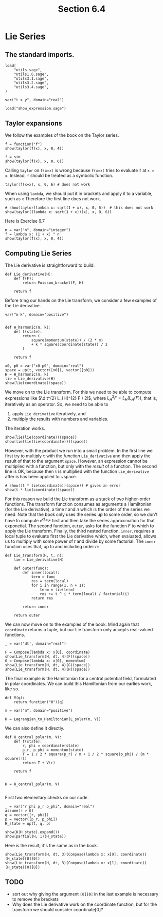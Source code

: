 #+TITLE: Section 6.4
#+AUTHOR: Nicky

#+OPTIONS: toc:nil author:nil date:nil title:t

#+LATEX_CLASS: subfiles
#+LATEX_CLASS_OPTIONS: [sicm_sagemath]

#+PROPERTY: header-args:sage :session section64 :eval never-export :exports code :results none :tangle ../sage/section6.4.sage :dir ../sage/

#+begin_src emacs-lisp :exports results :results none :eval export
  (make-variable-buffer-local 'org-latex-title-command)
  ; (setq org-latex-title-command (concat "\\chapter{%t}\n"))
#+end_src


* Lie Series


** The standard imports.
#+ATTR_LATEX: :options label=section3.5.sage
#+begin_src sage :tangle ../sage/utils6.4.sage
load(
    "utils.sage",
    "utils1.6.sage",
    "utils3.1.sage",
    "utils3.2.sage",
    "utils3.4.sage",
)

var("t x y", domain="real")
#+end_src



#+ATTR_LATEX: :options label=don't tangle
#+begin_src sage :exports code  :tangle no
load("show_expression.sage")
#+end_src

** Taylor expansions

We follow the examples of the book on the Taylor series.

#+begin_src sage :exports both :results replace latex
f = function("f")
show(taylor(f(x), x, 0, 4))
#+end_src

#+RESULTS:
#+begin_export latex
\begin{dmath*}
\frac{1}{24} \, x^{4} \mathrm{D}_{0, 0, 0, 0}\left(f\right)\left(0\right) + \frac{1}{6} \, x^{3} \mathrm{D}_{0, 0, 0}\left(f\right)\left(0\right) + \frac{1}{2} \, x^{2} \mathrm{D}_{0, 0}\left(f\right)\left(0\right) + x \mathrm{D}_{0}\left(f\right)\left(0\right) + f\left(0\right)
\end{dmath*}
#+end_export


#+begin_src sage :exports both :results replace latex
f = sin
show(taylor(f(x), x, 0, 6))
#+end_src

#+RESULTS:
#+begin_export latex
\begin{dmath*}
\frac{1}{120} \, x^{5} - \frac{1}{6} \, x^{3} + x
\end{dmath*}
#+end_export

Calling ~taylor~ on ~f(x=x)~ is wrong because ~f(x=x)~ tries to evaluate ~f~ at ~x = x~. Instead, ~f~ should be treated as a symbolic function.
#+begin_src sage :exports code :tangle no
taylor(f(x=x), x, 0, 6) # does not work
#+end_src

When using ~lambda~, we should put it in brackets and apply it to a variable, such as ~x~
Therefore the first line does not work.
#+begin_src sage :exports both :results replace latex
# show(taylor(lambda x: sqrt(1 + x), x, 0, 6))  # this does not work
show(taylor((lambda x: sqrt(1 + x))(x), x, 0, 6))
#+end_src

#+RESULTS:
#+begin_export latex
\begin{dmath*}
-\frac{21}{1024} \, x^{6} + \frac{7}{256} \, x^{5} - \frac{5}{128} \, x^{4} + \frac{1}{16} \, x^{3} - \frac{1}{8} \, x^{2} + \frac{1}{2} \, x + 1
\end{dmath*}
#+end_export

Here is Exercise 6.7
#+begin_src sage :exports both :results replace latex
n = var("n", domain="integer")
f = lambda x: (1 + x) ^ n
show(taylor(f(x), x, 0, 4))
#+end_src

#+RESULTS:
#+begin_export latex
\begin{dmath*}
\frac{1}{24} \, {\left(n^{4} - 6 \, n^{3} + 11 \, n^{2} - 6 \, n\right)} x^{4} + \frac{1}{6} \, {\left(n^{3} - 3 \, n^{2} + 2 \, n\right)} x^{3} + \frac{1}{2} \, {\left(n^{2} - n\right)} x^{2} + n x + 1
\end{dmath*}
#+end_export



** Computing Lie Series

The Lie derivative is straightforward to build.

#+begin_src sage :tangle ../sage/utils6.4.sage
def Lie_derivative(H):
    def f(F):
        return Poisson_bracket(F, H)

    return f
#+end_src

Before tring our hands on the Lie transform, we consider a few examples of the Lie derivative.
#+begin_src sage
var("m k", domain="positive")


def H_harmonic(m, k):
    def f(state):
        return (
            square(momentum(state)) / (2 * m)
            + k * square(coordinate(state)) / 2
        )

    return f
#+end_src

#+begin_src sage :exports both :results replace latex
x0, p0 = var("x0 p0", domain="real")
space = up(t, vector([x0]), vector([p0]))
H = H_harmonic(m, k)
lie = Lie_derivative(H)
show(lie(coordinate)(space))
#+end_src

#+RESULTS:
#+begin_export latex
\begin{dmath*}
\left(\begin{array}{r}
\frac{p_{0}}{m}
\end{array}\right)
\end{dmath*}
#+end_export

We move on to the Lie transform.
For this we need to be able to compute expressions like $\d t^{2} L_{H}^{2} F / 2!$, where $L_{H}^{2} F = L_{H}(L_{H}(F))$, that is, iteratively as an operator.
So, we need to be able to
1. apply ~Lie_derivative~ iteratively, and
2. multiply the results with numbers and variables.
The iteration works.
#+begin_src sage :exports both :results replace latex
show(lie(lie(coordinate))(space))
show(lie(lie(lie(coordinate)))(space))
#+end_src

#+RESULTS:
#+begin_export latex
\begin{dmath*}
\left(\begin{array}{r}
-\frac{k x_{0}}{m}
\end{array}\right)
\end{dmath*}
\begin{dmath*}
\left(\begin{array}{r}
-\frac{k p_{0}}{m^{2}}
\end{array}\right)
\end{dmath*}
#+end_export

However, with the product we run into a small problem.
In the first line we first try to multiply ~t~ with the /function/ ~Lie_derivative~ and then apply the result of that to the argument ~space~. However, an expression cannot be multiplied with a function, but only with the /result/ of a function.
The second line is OK, because then ~t~ is multiplied with the function ~Lie_derivative~ after is has been applied to ~space.
#+begin_src sage :exports both :results replace latex
# show((t * lie(coordinate))(space)) # gives an error
show(t * lie(coordinate)(space))
#+end_src

#+RESULTS:
#+begin_export latex
\begin{dmath*}
\left(\begin{array}{r}
\frac{p_{0} t}{m}
\end{array}\right)
\end{dmath*}
#+end_export

For this reason we build the Lie transform as a stack of two higher-order functions.
The transform function consumes as arguments a Hamiltonian (for the Lie derivative), a time $t$ and $n$ which is the order of the series we need.
Note that the book only uses the series up to some order, so we don't have to compute $e^{\epsilon L_{H}} F$ first and then take the series approximation for that exponetial.
The second function, ~outer~, asks for the function $F$ to which to apply the Lie transform.
Finally, the third nested function, ~inner~, requires a local tuple to evaluate first the Lie derivative which, when evaluated, allows us to multiply with some power of $t$ and divide by some factorial.
The ~inner~ function uses that,  up to and including order $n$:
\begin{equation*}
(I + t L_{H} + t^{2} L_{H}^{2}/2! + \cdots)F =
F + t L_{H} F + t^{2} L_{H}^{2}/2! F + \cdots
\end{equation*}

#+begin_src sage :tangle ../sage/utils6.4.sage
def Lie_transform(H, t, n):
    lie = Lie_derivative(H)

    def outer(func):
        def inner(local):
            term = func
            res = term(local)
            for i in range(1, n + 1):
                term = lie(term)
                res += t ^ i * term(local) / factorial(i)
            return res

        return inner

    return outer
#+end_src

We can now move on to the examples of the book. Mind again that ~coordinate~ returns a tuple, but our Lie transform only accepts real-valued functions.

#+begin_src sage :exports both :results replace latex
_ = var('dt', domain="real")

F = Compose(lambda x: x[0], coordinate)
show(Lie_transform(H, dt, 4)(F)(space))
G = Compose(lambda x: x[0], momentum)
show(Lie_transform(H, dt, 4)(G)(space))
show(Lie_transform(H, dt, 4)(H)(space))
#+end_src

#+RESULTS:
#+begin_export latex
#+end_export

The final example is the Hamiltonian for a central potential field, formulated in polar coordinates.
We can build this Hamiltonian from our earlies work, like so.
#+begin_src sage
def V(q):
    return function("U")(q)

m = var("m", domain="positive")

H = Lagrangian_to_Hamiltonian(L_polar(m, V))
#+end_src

We can also define it directly.
#+begin_src sage
def H_central_polar(m, V):
    def f(state):
        r, phi = coordinate(state)
        p_r, p_phi = momentum(state)
        T = 1 / 2 * square(p_r) / m + 1 / 2 * square(p_phi) / (m * square(r))
        return T + V(r)

    return f


H = H_central_polar(m, V)

#+end_src

First two elementary checks on our code.

#+begin_src sage :exports both :results replace latex
_ = var("r phi p_r p_phi", domain="real")
assume(r > 0)
q = vector([r, phi])
p = vector([p_r, p_phi])
H_state = up(t, q, p)

show(H(H_state).expand())
show(partial(H, 1)(H_state))
#+end_src


#+RESULTS:
#+begin_export latex
\begin{dmath*}
\frac{p_{r}^{2}}{2 \, m} + \frac{p_{\phi}^{2}}{2 \, m r^{2}} + U\left(r\right)
\end{dmath*}
\begin{dmath*}
\left(\begin{array}{rr}
-\frac{p_{\phi}^{2}}{m r^{3}} + \frac{\partial}{\partial r}U\left(r\right) & 0
\end{array}\right)
\end{dmath*}
#+end_export

Here is the result; it's the same as in the book.
#+begin_src sage :exports both :results replace latex
show(Lie_transform(H, dt, 3)(Compose(lambda x: x[0], coordinate))(H_state)[0][0])
show(Lie_transform(H, dt, 3)(Compose(lambda x: x[1], coordinate))(H_state)[0][0])
#+end_src

#+RESULTS:
#+begin_export latex
\begin{dmath*}
\frac{\mathit{dt} p_{r}}{m} + r - \frac{{\left(m r^{3} \frac{\partial}{\partial r}U\left(r\right) - p_{\phi}^{2}\right)} \mathit{dt}^{2}}{2 \, m^{2} r^{3}} - \frac{{\left(m p_{r} r^{4} \frac{\partial^{2}}{(\partial r)^{2}}U\left(r\right) + 3 \, p_{\phi}^{2} p_{r}\right)} \mathit{dt}^{3}}{6 \, m^{3} r^{4}}
\end{dmath*}
\begin{dmath*}
\phi - \frac{\mathit{dt}^{2} p_{\phi} p_{r}}{m^{2} r^{3}} + \frac{\mathit{dt} p_{\phi}}{m r^{2}} + \frac{{\left(m p_{\phi} r^{3} \frac{\partial}{\partial r}U\left(r\right) + 3 \, p_{\phi} p_{r}^{2} r^{2} - p_{\phi}^{3}\right)} \mathit{dt}^{3}}{3 \, m^{3} r^{6}}
\end{dmath*}
#+end_export

** TODO
- sort out why giving the argument ~[0][0]~ in the last example is necessary to remove the brackets
- Why does the Lie derivative work on the coordinate function, but for the transform we should consider coordinate[0]?
